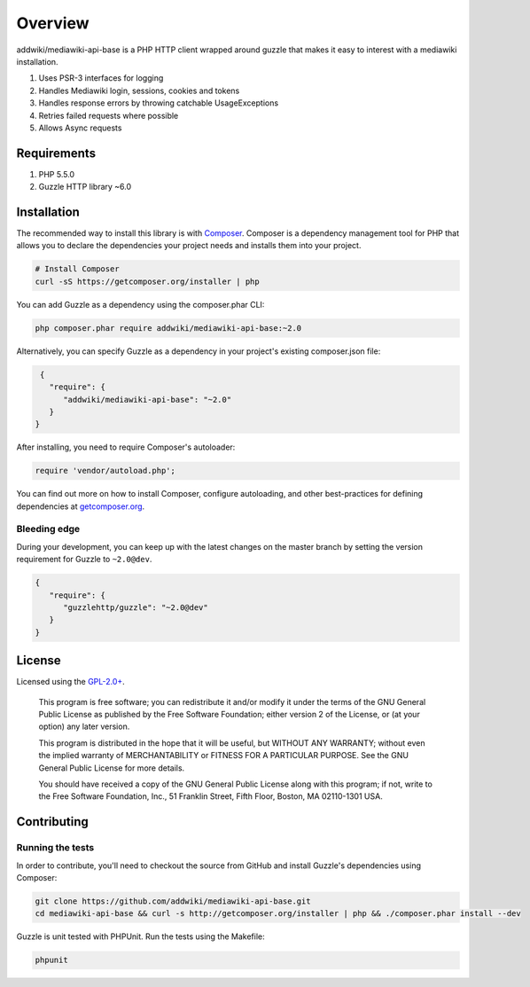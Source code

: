 ========
Overview
========

addwiki/mediawiki-api-base is a PHP HTTP client wrapped around guzzle that makes it easy to interest with a mediawiki installation.

#. Uses PSR-3 interfaces for logging
#. Handles Mediawiki login, sessions, cookies and tokens
#. Handles response errors by throwing catchable UsageExceptions
#. Retries failed requests where possible
#. Allows Async requests

Requirements
========================

#. PHP 5.5.0
#. Guzzle HTTP library ~6.0

.. _installation:

Installation
========================

The recommended way to install this library is with
`Composer <http://getcomposer.org>`_. Composer is a dependency management tool
for PHP that allows you to declare the dependencies your project needs and
installs them into your project.

.. code-block:: bash

    # Install Composer
    curl -sS https://getcomposer.org/installer | php

You can add Guzzle as a dependency using the composer.phar CLI:

.. code-block:: bash

    php composer.phar require addwiki/mediawiki-api-base:~2.0

Alternatively, you can specify Guzzle as a dependency in your project's
existing composer.json file:

.. code-block:: js

    {
      "require": {
         "addwiki/mediawiki-api-base": "~2.0"
      }
   }

After installing, you need to require Composer's autoloader:

.. code-block:: php

    require 'vendor/autoload.php';

You can find out more on how to install Composer, configure autoloading, and
other best-practices for defining dependencies at `getcomposer.org <http://getcomposer.org>`_.


Bleeding edge
--------------------------

During your development, you can keep up with the latest changes on the master
branch by setting the version requirement for Guzzle to ``~2.0@dev``.

.. code-block:: js

   {
      "require": {
         "guzzlehttp/guzzle": "~2.0@dev"
      }
   }


License
===================

Licensed using the `GPL-2.0+ <https://opensource.org/licenses/GPL-2.0>`_.

    This program is free software; you can redistribute it and/or modify
    it under the terms of the GNU General Public License as published by
    the Free Software Foundation; either version 2 of the License, or
    (at your option) any later version.

    This program is distributed in the hope that it will be useful,
    but WITHOUT ANY WARRANTY; without even the implied warranty of
    MERCHANTABILITY or FITNESS FOR A PARTICULAR PURPOSE.  See the
    GNU General Public License for more details.

    You should have received a copy of the GNU General Public License along
    with this program; if not, write to the Free Software Foundation, Inc.,
    51 Franklin Street, Fifth Floor, Boston, MA 02110-1301 USA.


Contributing
========================

Running the tests
-----------------

In order to contribute, you'll need to checkout the source from GitHub and
install Guzzle's dependencies using Composer:

.. code-block:: bash

    git clone https://github.com/addwiki/mediawiki-api-base.git
    cd mediawiki-api-base && curl -s http://getcomposer.org/installer | php && ./composer.phar install --dev

Guzzle is unit tested with PHPUnit. Run the tests using the Makefile:

.. code-block:: bash

    phpunit
